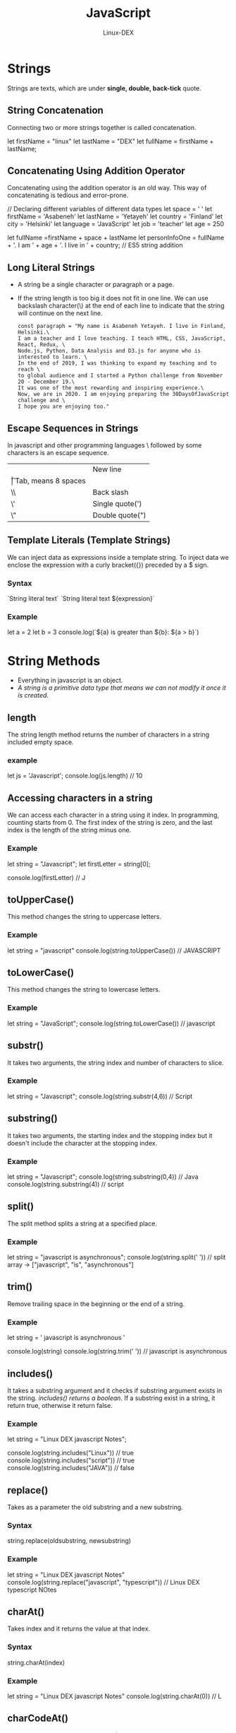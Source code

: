 #+TITLE: JavaScript
#+DESCRIPTION: String Method in JS
#+AUTHOR: Linux-DEX

* Strings
Strings are texts, which are under *single, double, back-tick* quote.

** String Concatenation
Connecting two or more strings together is called concatenation.

#+begin_example js
let firstName = "linux"
let lastName = "DEX"
let fullName = firstName + lastName;
#+end_example

** Concatenating Using Addition Operator
Concatenating using the addition operator is an old way. This way of concatenating is tedious and error-prone.

#+begin_example js
// Declaring different variables of different data types
let space = ' '
let firstName = 'Asabeneh'
let lastName = 'Yetayeh'
let country = 'Finland'
let city = 'Helsinki'
let language = 'JavaScript'
let job = 'teacher'
let age = 250

let fullName =firstName + space + lastName
let personInfoOne = fullName + '. I am ' + age + '. I live in ' + country; // ES5 string addition
#+end_example

** Long Literal Strings
+ A string be a single character or paragraph or a page.
+ If the string length is too big it does not fit in one line. We can use backslash character(\) at the end of each line to indicate that the string will continue on the next line.

  #+begin_example
  const paragraph = "My name is Asabeneh Yetayeh. I live in Finland, Helsinki.\
  I am a teacher and I love teaching. I teach HTML, CSS, JavaScript, React, Redux, \
  Node.js, Python, Data Analysis and D3.js for anyone who is interested to learn. \
  In the end of 2019, I was thinking to expand my teaching and to reach \
  to global audience and I started a Python challenge from November 20 - December 19.\
  It was one of the most rewarding and inspiring experience.\
  Now, we are in 2020. I am enjoying preparing the 30DaysOfJavaScript challenge and \
  I hope you are enjoying too."
  #+end_example

** Escape Sequences in Strings
In javascript and other programming languages \ followed by some characters is an escape sequence.

| \n | New  line           |
| \t | Tab, means 8 spaces |
| \\ | Back slash          |
| \' | Single quote(')     |
| \" | Double quote(")     |

** Template Literals (Template Strings)
We can inject data as expressions inside a template string. To inject data we enclose the expression with a curly bracket({}) preceded by a $ sign.

*** Syntax
#+begin_example js
`String literal text`
`String literal text ${expression}`
#+end_example

*** Example
#+begin_example js
let a = 2
let b = 3
console.log(`${a} is greater than ${b}: ${a > b}`)
#+end_example

* String Methods
+ Everything in javascript is an object.
+ /A string is a primitive data type that means we can not modify it once it is created./

** length
The string length method returns the number of characters in a string included empty space.
*** example
#+begin_example js
let js = 'Javascript';
console.log(js.length) // 10
#+end_example

** Accessing characters in a string
We can access each character in a string using it index. In programming, counting starts from 0. The first index of the string is zero, and the last index is the length of the string minus one.

*** Example
#+begin_example js
let string = "Javascript";
let firstLetter = string[0];

console.log(firstLetter) // J
#+end_example

** toUpperCase()
This method changes the string to uppercase letters.

*** Example
#+begin_example js
let string = "javascript"
console.log(string.toUpperCase()) // JAVASCRIPT
#+end_example

** toLowerCase()
This method changes the string to lowercase letters.

*** Example
#+begin_example js
let string = "JavaScript";
console.log(string.toLowerCase()) // javascript
#+end_example

** substr()
It takes two arguments, the string index and number of characters to slice.

*** Example
#+begin_example js
let string = "Javascript";
console.log(string.substr(4,6)) // Script
#+end_example

** substring()
It takes two arguments, the starting index and the stopping index but it doesn't include the character at the stopping index.

*** Example
#+begin_example js
let string = "Javascript";
console.log(string.substring(0,4)) // Java
console.log(string.substring(4)) //  script
#+end_example

** split()
The split method splits a string at a specified place.

*** Example
#+begin_example js
let string = "javascript is asynchronous";
console.log(string.split(' '))  // split array -> ["javascript", "is", "asynchronous"]
#+end_example

** trim()
Remove trailing space in the beginning or the end of a string.

*** Example
#+begin_example js
let string = '   javascript is asynchronous   '

console.log(string)
console.log(string.trim(' ')) // javascript is asynchronous
#+end_example

** includes()
It takes a substring argument and it checks if substring argument exists in the string. /includes() returns a boolean/. If a substring exist in a string, it return true, otherwise it return false.

*** Example
#+begin_example js
let string = "Linux DEX javascript Notes";

console.log(string.includes("Linux"))  // true
console.log(string.includes("script")) // true
console.log(string.includes("JAVA"))   // false
#+end_example

** replace()
Takes as a parameter the old substring and a new substring.

*** Syntax
#+begin_example js
string.replace(oldsubstring, newsubstring)
#+end_example

*** Example
#+begin_example js
let string = "Linux DEX javascript Notes"
console.log(string.replace("javascript", "typescript")) // Linux DEX typescript NOtes
#+end_example

** charAt()
Takes index and it returns the value at that index.

*** Syntax
#+begin_example js
string.charAt(index)
#+end_example

*** Example
#+begin_example js
let string = "Linux DEX javascript Notes"
console.log(string.charAt(0))  // L
#+end_example

** charCodeAt()
Takes index and it returns char code (ASCII number) of the value at that index.

*** Syntax
#+begin_example js
string.charCodeAt(index)
#+end_example

*** Example
#+begin_example js
let string = "Linux DEX javascript Notes"
console.log(string.charCodeAt(6)) // D ASCII number is 68
#+end_example

** indexOf()
Takes a substring and if the substring exists in a string it returns the first position of the substring if does not exist it returns -1.

*** Syntax
#+begin_example js
string.indexOf(substring)
#+end_example

*** Example
#+begin_example js
let string = "Linux DEX javascript Notes"
console.log(string.indexOf("D")) // 6
#+end_example

** lastIndexOf()
Takes a substring and if the substring exists in a string it returns the last position of the substring if it does not exist it returns -1

*** Syntax
#+begin_example js
string.lastIndexOf(substring)
#+end_example

*** Example
#+begin_example js
let string = 'I love JavaScript. If you do not love JavaScript what else can you love.'

console.log(string.lastIndexOf('love'))       // 67
console.log(string.lastIndexOf('you'))        // 63
console.log(string.lastIndexOf('JavaScript')) // 38
#+end_example

** concat()
It takes many substrings and joins them.

*** Syntax
#+begin_example js
string.concat(substring, substring, substring)
#+end_example

*** Example
#+begin_example js
let string = "linux"
console.log(string.concat("Dex", "javascript", "Notes")) // linuxDexjavascriptNotes
#+end_example

** startsWith
It takes a substring as an argument and it checks if the string starts with that specified substring. It returns a boolean(true or false).

*** Syntax
#+begin_example js
string.startsWith(substring)
#+end_example

*** Example
#+begin_example js
let string = 'Love is the best to in this world'

console.log(string.startsWith('Love'))   // true
console.log(string.startsWith('love'))   // false
console.log(string.startsWith('world'))  // false
#+end_example

** endsWith
It takes a substring as a argument and it checks if the string ends with that specified substring. It returns a boolean(true or false).

*** Syntax
#+begin_example js
string.endsWith(substring)
#+end_example

*** Example
#+begin_example js
let string = 'Love is the most powerful feeling in the world'

console.log(string.endsWith('world'))         // true
console.log(string.endsWith('love'))          // false
console.log(string.endsWith('in the world')) // true
#+end_example

** search
It takes a substring as an arugment and it returns the index of the first match. The search value can be a string or a regular expression pattern.

*** Syntax
#+begin_example js
string.search(substring)
#+end_example

*** Example
#+begin_example js
let string = 'I love JavaScript. If you do not love JavaScript what else can you love.'
console.log(string.search('love'))          // 2
console.log(string.search(/javascript/gi))  // 7
#+end_example

** match
It takes a substring or regular expression pattern as an argument and it returns an array if there is match if not it return null. Let us see how a regular expression pattern looks like. It starts with / sign and ends with / sign.

*** Syntax
#+begin_example js
string.match(substring)
#+end_example

*** Example
#+begin_example js
let string = 'love'
let patternOne = /love/     // with out any flag
let patternTwo = /love/gi   // g-means to search in the whole text, i - case insensitive

let string = 'I love JavaScript. If you do not love JavaScript what else can you love.'
console.log(string.match('love'))
#+end_example

** repeat()
It takes a number as argument and it returns the repeated version of the string.

*** Syntax
#+begin_example js
string.repeat(n)
#+end_example

*** Example
#+begin_example js
let string = 'love'
console.log(string.repeat(10)) // lovelovelovelovelovelovelovelovelovelove
#+end_example
